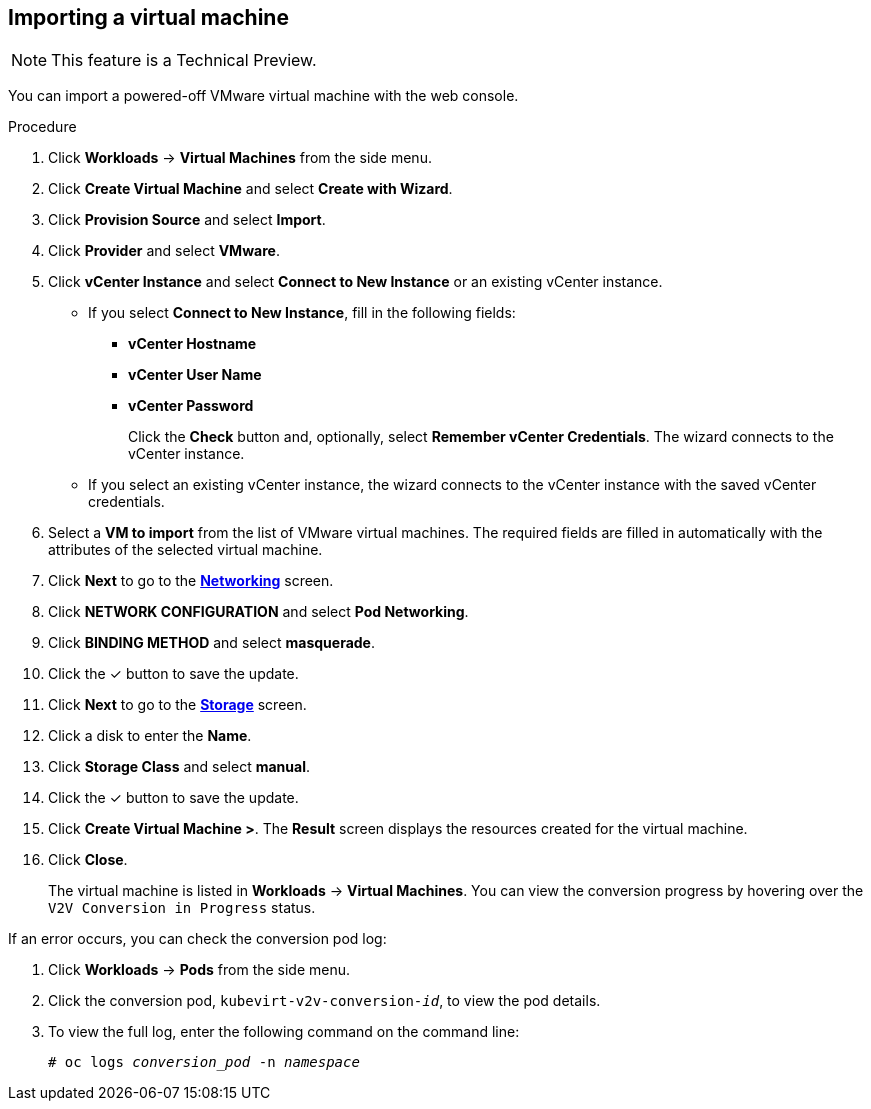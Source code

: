 // Module included in the following assemblies:
//
// * cnv_users_guide/cnv_users_guide.adoc

[[cnv-importing-vm-wizard-web]]
== Importing a virtual machine

[NOTE]
====
This feature is a Technical Preview.
====

You can import a powered-off VMware virtual machine with the web console.

.Procedure

. Click *Workloads* -> *Virtual Machines* from the side menu.
. Click *Create Virtual Machine* and select *Create with Wizard*.
. Click *Provision Source* and select *Import*.
. Click *Provider* and select *VMware*.
. Click *vCenter Instance* and select *Connect to New Instance* or an existing vCenter instance.
+
* If you select *Connect to New Instance*, fill in the following fields:

** *vCenter Hostname*
** *vCenter User Name*
** *vCenter Password*
+
Click the *Check* button and, optionally, select *Remember vCenter Credentials*. The wizard connects to the vCenter instance.
+
* If you select an existing vCenter instance, the wizard connects to the vCenter instance with the saved vCenter credentials.

. Select a *VM to import* from the list of VMware virtual machines. The required fields are filled in automatically with the attributes of the selected virtual machine.
. Click *Next* to go to the xref:cnv-networking-wizard-fields-web[*Networking*] screen.
. Click *NETWORK CONFIGURATION* and select *Pod Networking*.
. Click *BINDING METHOD* and select *masquerade*.
. Click the &#10003; button to save the update.
. Click *Next* to go to the xref:cnv-storage-wizard-fields-web[*Storage*] screen.
. Click a disk to enter the *Name*.
. Click *Storage Class* and select *manual*.
. Click the &#10003; button to save the update.
. Click *Create Virtual Machine >*. The *Result* screen displays the resources created for the virtual machine.
. Click *Close*.
+
The virtual machine is listed in *Workloads* -> *Virtual Machines*. You can view the conversion progress by hovering over the `V2V Conversion in Progress` status.

If an error occurs, you can check the conversion pod log:

. Click *Workloads* -> *Pods* from the side menu.
. Click the conversion pod, `kubevirt-v2v-conversion-_id_`, to view the pod details.
. To view the full log, enter the following command on the command line:
+
[options="nowrap" subs="+quotes,verbatim"]
----
# oc logs _conversion_pod_ -n _namespace_
----
